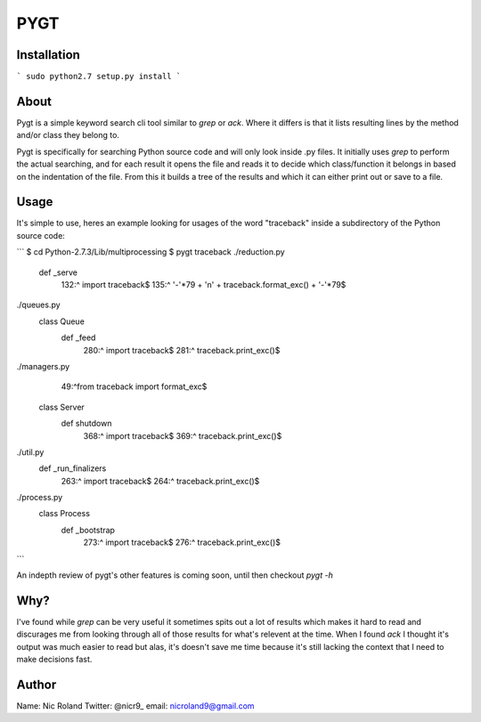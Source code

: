 PYGT
====

Installation
----

```
sudo python2.7 setup.py install
```

About
----

Pygt is a simple keyword search cli tool similar to `grep` or `ack`. Where it differs is that it lists resulting lines by the method and/or class they belong to.

Pygt is specifically for searching Python source code and will only look inside .py files. It initially uses `grep` to perform the actual searching, and for each result it opens the file and reads it to decide which class/function it belongs in based on the indentation of the file. From this it builds a tree of the results and which it can either print out or save to a file.

Usage
----

It's simple to use, heres an example looking for usages of the word "traceback" inside a subdirectory of the Python source code: 

```
$ cd Python-2.7.3/Lib/multiprocessing
$ pygt traceback
./reduction.py
    def _serve
         132:^                import traceback$
         135:^                    '-'*79 + '\n' + traceback.format_exc() + '-'*79$

./queues.py
    class Queue
        def _feed
             280:^                    import traceback$
             281:^                    traceback.print_exc()$

./managers.py
     49:^from traceback import format_exc$

    class Server
        def shutdown
             368:^                import traceback$
             369:^                traceback.print_exc()$

./util.py
    def _run_finalizers
         263:^            import traceback$
         264:^            traceback.print_exc()$

./process.py
    class Process
        def _bootstrap
             273:^            import traceback$
             276:^            traceback.print_exc()$
```

An indepth review of pygt's other features is coming soon, until then checkout `pygt -h`

Why?
----

I've found while `grep` can be very useful it sometimes spits out a lot of results which makes it hard to read and discurages me from looking through all of those results for what's relevent at the time. When I found `ack` I thought it's output was much easier to read but alas, it's doesn't save me time because it's still lacking the context that I need to make decisions fast.

Author
----
Name: Nic Roland
Twitter: @nicr9_
email: nicroland9@gmail.com
